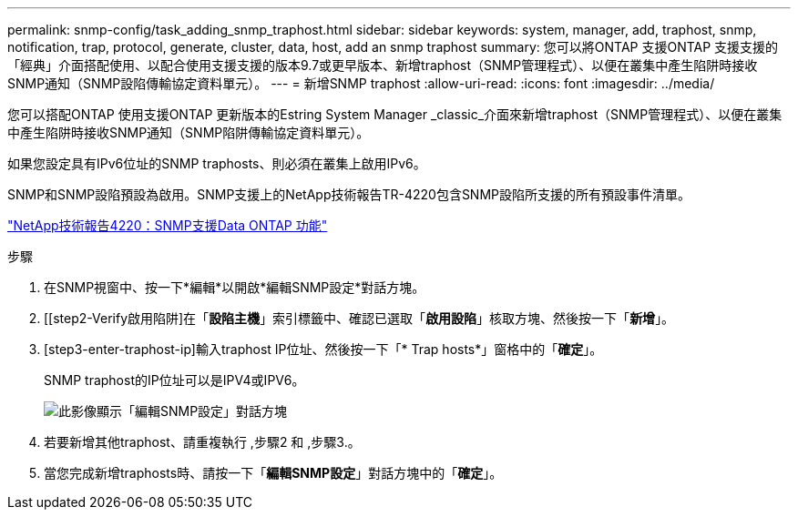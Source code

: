 ---
permalink: snmp-config/task_adding_snmp_traphost.html 
sidebar: sidebar 
keywords: system, manager, add, traphost, snmp, notification, trap, protocol, generate, cluster, data, host, add an snmp traphost 
summary: 您可以將ONTAP 支援ONTAP 支援支援的「經典」介面搭配使用、以配合使用支援支援的版本9.7或更早版本、新增traphost（SNMP管理程式）、以便在叢集中產生陷阱時接收SNMP通知（SNMP設陷傳輸協定資料單元）。 
---
= 新增SNMP traphost
:allow-uri-read: 
:icons: font
:imagesdir: ../media/


[role="lead"]
您可以搭配ONTAP 使用支援ONTAP 更新版本的Estring System Manager _classic_介面來新增traphost（SNMP管理程式）、以便在叢集中產生陷阱時接收SNMP通知（SNMP陷阱傳輸協定資料單元）。

如果您設定具有IPv6位址的SNMP traphosts、則必須在叢集上啟用IPv6。

SNMP和SNMP設陷預設為啟用。SNMP支援上的NetApp技術報告TR-4220包含SNMP設陷所支援的所有預設事件清單。

http://www.netapp.com/us/media/tr-4220.pdf["NetApp技術報告4220：SNMP支援Data ONTAP 功能"^]

.步驟
. 在SNMP視窗中、按一下*編輯*以開啟*編輯SNMP設定*對話方塊。
. [[step2-Verify啟用陷阱]在「*設陷主機*」索引標籤中、確認已選取「*啟用設陷*」核取方塊、然後按一下「*新增*」。
. [step3-enter-traphost-ip]輸入traphost IP位址、然後按一下「* Trap hosts*」窗格中的「*確定*」。
+
SNMP traphost的IP位址可以是IPV4或IPV6。

+
image::../media/snmp_add_traphost.gif[此影像顯示「編輯SNMP設定」對話方塊,Traphosts tab,in which the traphost status "enabled" is checked and the example traphost IP address "192.0.2.0" is entered.]

. 若要新增其他traphost、請重複執行 ,步驟2 和 ,步驟3.。
. 當您完成新增traphosts時、請按一下「*編輯SNMP設定*」對話方塊中的「*確定*」。

